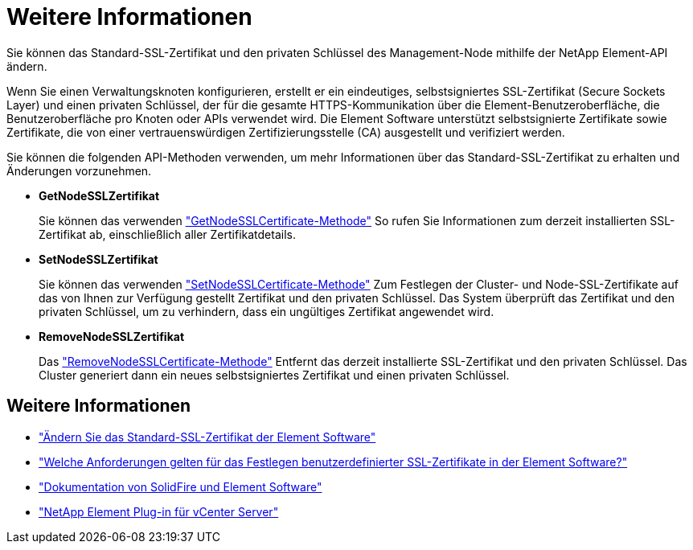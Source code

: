= Weitere Informationen
:allow-uri-read: 


Sie können das Standard-SSL-Zertifikat und den privaten Schlüssel des Management-Node mithilfe der NetApp Element-API ändern.

Wenn Sie einen Verwaltungsknoten konfigurieren, erstellt er ein eindeutiges, selbstsigniertes SSL-Zertifikat (Secure Sockets Layer) und einen privaten Schlüssel, der für die gesamte HTTPS-Kommunikation über die Element-Benutzeroberfläche, die Benutzeroberfläche pro Knoten oder APIs verwendet wird. Die Element Software unterstützt selbstsignierte Zertifikate sowie Zertifikate, die von einer vertrauenswürdigen Zertifizierungsstelle (CA) ausgestellt und verifiziert werden.

Sie können die folgenden API-Methoden verwenden, um mehr Informationen über das Standard-SSL-Zertifikat zu erhalten und Änderungen vorzunehmen.

* *GetNodeSSLZertifikat*
+
Sie können das verwenden https://docs.netapp.com/us-en/element-software/api/reference_element_api_getnodesslcertificate.html["GetNodeSSLCertificate-Methode"^] So rufen Sie Informationen zum derzeit installierten SSL-Zertifikat ab, einschließlich aller Zertifikatdetails.

* *SetNodeSSLZertifikat*
+
Sie können das verwenden https://docs.netapp.com/us-en/element-software/api/reference_element_api_setnodesslcertificate.html["SetNodeSSLCertificate-Methode"^] Zum Festlegen der Cluster- und Node-SSL-Zertifikate auf das von Ihnen zur Verfügung gestellt Zertifikat und den privaten Schlüssel. Das System überprüft das Zertifikat und den privaten Schlüssel, um zu verhindern, dass ein ungültiges Zertifikat angewendet wird.

* *RemoveNodeSSLZertifikat*
+
Das https://docs.netapp.com/us-en/element-software/api/reference_element_api_removenodesslcertificate.html["RemoveNodeSSLCertificate-Methode"^] Entfernt das derzeit installierte SSL-Zertifikat und den privaten Schlüssel. Das Cluster generiert dann ein neues selbstsigniertes Zertifikat und einen privaten Schlüssel.





== Weitere Informationen

* https://docs.netapp.com/us-en/element-software/storage/reference_post_deploy_change_default_ssl_certificate.html["Ändern Sie das Standard-SSL-Zertifikat der Element Software"^]
* https://kb.netapp.com/Advice_and_Troubleshooting/Data_Storage_Software/Element_Software/What_are_the_requirements_around_setting_custom_SSL_certificates_in_Element_Software%3F["Welche Anforderungen gelten für das Festlegen benutzerdefinierter SSL-Zertifikate in der Element Software?"^]
* https://docs.netapp.com/us-en/element-software/index.html["Dokumentation von SolidFire und Element Software"^]
* https://docs.netapp.com/us-en/vcp/index.html["NetApp Element Plug-in für vCenter Server"^]

